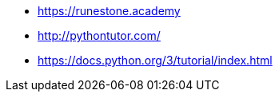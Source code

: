 * https://runestone.academy

* http://pythontutor.com/

* https://docs.python.org/3/tutorial/index.html
